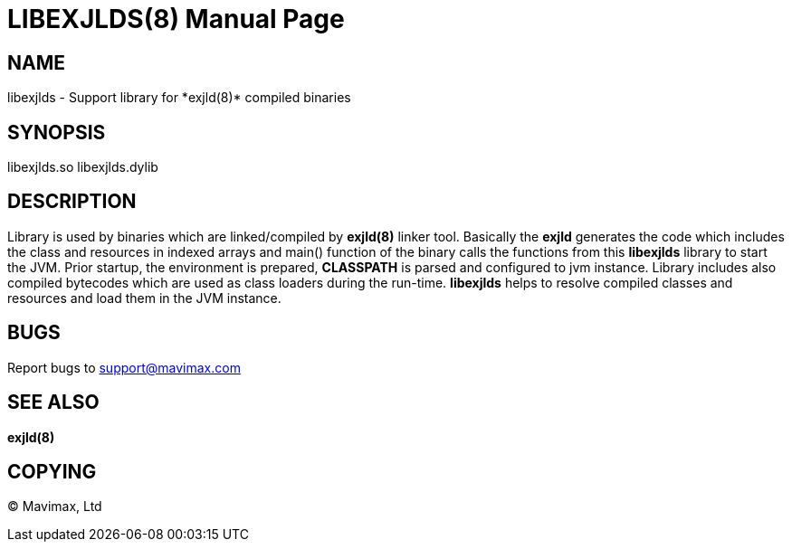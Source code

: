 LIBEXJLDS(8)
============
:doctype: manpage


NAME
----
libexjlds - Support library for *exjld(8)* compiled binaries


SYNOPSIS
--------
libexjlds.so
libexjlds.dylib


DESCRIPTION
-----------
Library is used by binaries which are linked/compiled by *exjld(8)* linker tool.
Basically the *exjld* generates the code which includes the class and resources
in indexed arrays and main() function of the binary calls the functions from
this *libexjlds* library to start the JVM. Prior startup, the environment is
prepared, *CLASSPATH* is parsed and configured to jvm instance. Library includes
also compiled bytecodes which are used as class loaders during the run-time. *libexjlds*
helps to resolve compiled classes and resources and load them in the JVM instance.

BUGS
----
Report bugs to support@mavimax.com

SEE ALSO
--------
*exjld(8)*

COPYING
-------
(C) Mavimax, Ltd

